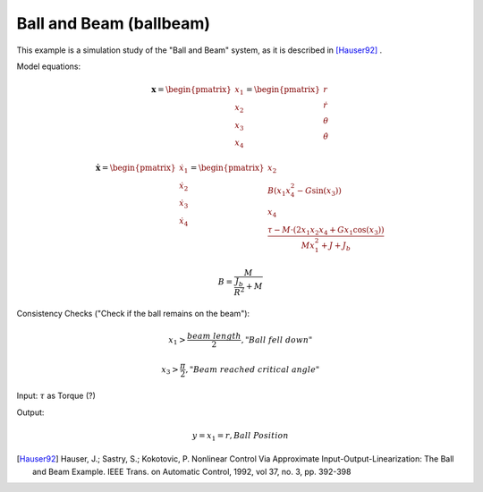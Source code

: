 ========================
Ball and Beam (ballbeam)
========================

This example is a simulation study of the "Ball and Beam" system, as it is
described in [Hauser92]_ .

Model equations:

.. math::
    
    \boldsymbol{x} 
    =
    \begin{pmatrix}
        x_1 \\
        x_2 \\
        x_3 \\
        x_4
    \end{pmatrix} 
    =
    \begin{pmatrix}
        r \\
        \dot{r} \\
        \theta \\
        \dot{\theta}
    \end{pmatrix} 
    
    \boldsymbol{\dot{x}} 
    =
    \begin{pmatrix}
        \dot{x_1} \\
        \dot{x_2} \\
        \dot{x_3} \\
        \dot{x_4}
    \end{pmatrix} 
    =
    \begin{pmatrix}
        x_2 \\
        B (x_1 x_4^2 - G \sin(x_3)) \\
        x_4 \\
        \frac{\tau - M \cdot (2x_1 x_2 x_4 + G x_1 \cos(x_3))}{M x_1^2 + J + J_b}
    \end{pmatrix} 

    B = \frac{M}{\frac{J_b}{R^2} + M}
    
Consistency Checks ("Check if the ball remains on the beam"):

.. math::

    x_1 > \frac{beam \ length}{2}, "Ball \ fell \ down"
    
    x_3 > \frac{\pi}{2}, "Beam \ reached \ critical \ angle"
    
Input: :math:`\tau` as Torque (?)

Output:

.. math::

    y = x_1 = r, Ball \ Position

    
.. image:: ../pictures/ballbeam.*

.. [Hauser92] Hauser, J.; Sastry, S.; Kokotovic, P.
    Nonlinear Control Via Approximate
    Input-Output-Linearization: The Ball and Beam Example. IEEE Trans. on
    Automatic Control, 1992, vol 37, no. 3, pp. 392-398